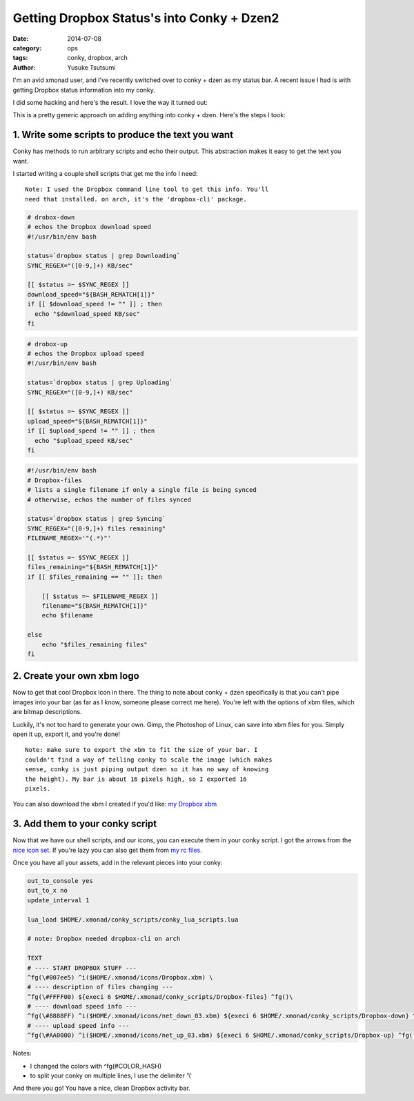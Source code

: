 ===========================================
Getting Dropbox Status's into Conky + Dzen2
===========================================
:date: 2014-07-08
:category: ops
:tags: conky, dropbox, arch
:author: Yusuke Tsutsumi

I'm an avid xmonad user, and I've recently switched over to conky +
dzen as my status bar. A recent issue I had is with getting Dropbox
status information into my conky.

I did some hacking and here's the result. I love the way it turned out:


.. image:: |filename|/images/conky-dropbox-demo.png


This is a pretty generic approach on adding anything into conky +
dzen. Here's the steps I took:

--------------------------------------------------
1. Write some scripts to produce the text you want
--------------------------------------------------

Conky has methods to run arbitrary scripts and echo their
output. This abstraction makes it easy to get the text you want.

I started writing a couple shell scripts that get me the info I need:

.. parsed-literal::

  Note: I used the Dropbox command line tool to get this info. You'll
  need that installed. on arch, it's the 'dropbox-cli' package.

.. code-block:: bash

  # drobox-down
  # echos the Dropbox download speed
  #!/usr/bin/env bash

  status=`dropbox status | grep Downloading`
  SYNC_REGEX="([0-9,]+) KB/sec"

  [[ $status =~ $SYNC_REGEX ]]
  download_speed="${BASH_REMATCH[1]}"
  if [[ $download_speed != "" ]] ; then
    echo "$download_speed KB/sec"
  fi

.. code-block:: bash

  # drobox-up
  # echos the Dropbox upload speed
  #!/usr/bin/env bash

  status=`dropbox status | grep Uploading`
  SYNC_REGEX="([0-9,]+) KB/sec"

  [[ $status =~ $SYNC_REGEX ]]
  upload_speed="${BASH_REMATCH[1]}"
  if [[ $upload_speed != "" ]] ; then
    echo "$upload_speed KB/sec"
  fi

.. code-block:: bash

  #!/usr/bin/env bash
  # Dropbox-files
  # lists a single filename if only a single file is being synced
  # otherwise, echos the number of files synced

  status=`dropbox status | grep Syncing`
  SYNC_REGEX="([0-9,]+) files remaining"
  FILENAME_REGEX='"(.*)"'

  [[ $status =~ $SYNC_REGEX ]]
  files_remaining="${BASH_REMATCH[1]}"
  if [[ $files_remaining == "" ]]; then

      [[ $status =~ $FILENAME_REGEX ]]
      filename="${BASH_REMATCH[1]}"
      echo $filename

  else
      echo "$files_remaining files"
  fi

---------------------------
2. Create your own xbm logo
---------------------------

Now to get that cool Dropbox icon in there. The thing to note about
conky + dzen specifically is that you can't pipe images into your bar
(as far as I know, someone please correct me here). You're left with the
options of xbm files, which are bitmap descriptions.

Luckily, it's not too hard to generate your own. Gimp, the Photoshop of Linux,
can save into xbm files for you. Simply open it up, export it, and you're done!

.. parsed-literal::

  Note: make sure to export the xbm to fit the size of your bar. I
  couldn't find a way of telling conky to scale the image (which makes
  sense, conky is just piping output dzen so it has no way of knowing
  the height). My bar is about 16 pixels high, so I exported 16
  pixels.

You can also download the xbm I created if you'd like: `my Dropbox xbm <https://github.com/toumorokoshi/yt.rc/blob/master/xmonad/icons/Dropbox.xbm>`_

--------------------------------
3. Add them to your conky script
--------------------------------

Now that we have our shell scripts, and our icons, you can execute them in your conky
script. I got the arrows from the `nice icon set <http://awesome.naquadah.org/wiki/Nice_Icons>`_.
If you're lazy you can also get them from `my rc files <https://github.com/toumorokoshi/yt.rc>`_.

Once you have all your assets, add in the relevant pieces into your conky:

.. code-block:: bash

  out_to_console yes
  out_to_x no
  update_interval 1

  lua_load $HOME/.xmonad/conky_scripts/conky_lua_scripts.lua

  # note: Dropbox needed dropbox-cli on arch

  TEXT
  # ---- START DROPBOX STUFF ---
  ^fg(\#007ee5) ^i($HOME/.xmonad/icons/Dropbox.xbm) \
  # ---- description of files changing ---
  ^fg(\#FFFF00) ${execi 6 $HOME/.xmonad/conky_scripts/Dropbox-files} ^fg()\
  # ---- download speed info ---
  ^fg(\#8888FF) ^i($HOME/.xmonad/icons/net_down_03.xbm) ${execi 6 $HOME/.xmonad/conky_scripts/Dropbox-down} ^fg() / \
  # ---- upload speed info ---
  ^fg(\#AA0000) ^i($HOME/.xmonad/icons/net_up_03.xbm) ${execi 6 $HOME/.xmonad/conky_scripts/Dropbox-up} ^fg() \

Notes:

* I changed the colors with ^fg(\#COLOR_HASH)
* to split your conky on multiple lines, I use the delimiter '\\'

And there you go! You have a nice, clean Dropbox activity bar.
